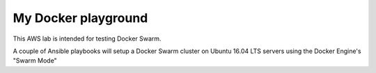 My Docker playground
====================

This AWS lab is intended for testing Docker Swarm.

A couple of Ansible playbooks will setup a Docker Swarm cluster on Ubuntu 16.04 LTS servers using the Docker Engine's "Swarm Mode" 
